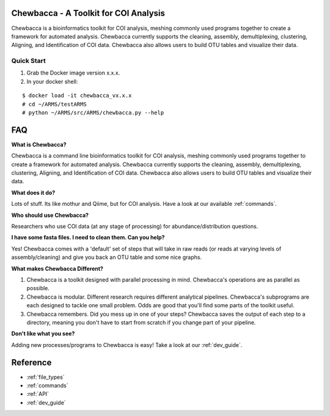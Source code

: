 .. Chewbacca documentation master file, created by
   sphinx-quickstart on Tue Sep 13 17:53:16 2016.
   You can adapt this file completely to your liking, but it should at least
   contain the root `toctree` directive.

.. _index:

Chewbacca - A Toolkit for COI Analysis
=======================================
Chewbacca is a bioinformatics toolkit for COI analysis, meshing commonly used programs together to create a framework for automated analysis.
Chewbacca currently supports the cleaning, assembly, demultiplexing, clustering, Aligning, and Identification of COI data.
Chewbacca also allows users to build OTU tables and visualize their data.

.. _`quick_start`:

Quick Start
-----------
1. Grab the Docker image version x.x.x.
2. In your docker shell:

::

	$ docker load -it chewbacca_vx.x.x
	# cd ~/ARMS/testARMS
	# python ~/ARMS/src/ARMS/chewbacca.py --help

.. _faq:

FAQ
===
**What is Chewbacca?**

Chewbacca is a command line bioinformatics toolkit for COI analysis, meshing commonly used programs together to create a framework for automated analysis.
Chewbacca currently supports the cleaning, assembly, demultiplexing, clustering, Aligning, and Identification of COI data.
Chewbacca also allows users to build OTU tables and visualize their data.

**What does it do?**

Lots of stuff.  Its like mothur and Qiime, but for COI analysis.  Have a look at our available :ref:`commands`.  

**Who should use Chewbacca?**

Researchers who use COI data (at any stage of processing) for abundance/distribution questions.

**I have some fasta files.  I need to clean them.  Can you help?**

Yes!  Chewbacca comes with a 'default' set of steps that will take in raw reads (or reads at varying levels of assembly/cleaning) and give you back an OTU table and some nice graphs.

**What makes Chewbacca Different?**

1. Chewbacca is a toolkit designed with parallel processing in mind.  Chewbacca's operations are as parallel as possible.
2. Chewbacca is modular.  Different research requires different analytical pipelines. Chewbacca's subprograms are each designed to tackle one small problem.  Odds are good that you'll find some parts of the toolkit useful.
3. Chewbacca remembers.  Did you mess up in one of your steps?  Chewbacca saves the output of each step to a directory, meaning you don't have to start from scratch if you change part of your pipeline.

**Don't like what you see?**

Adding new processes/programs to Chewbacca is easy!  Take a look at our :ref:`dev_guide`.


.. _reference:

Reference
=========
* :ref:`file_types`
* :ref:`commands`
* :ref:`API`
* :ref:`dev_guide`

